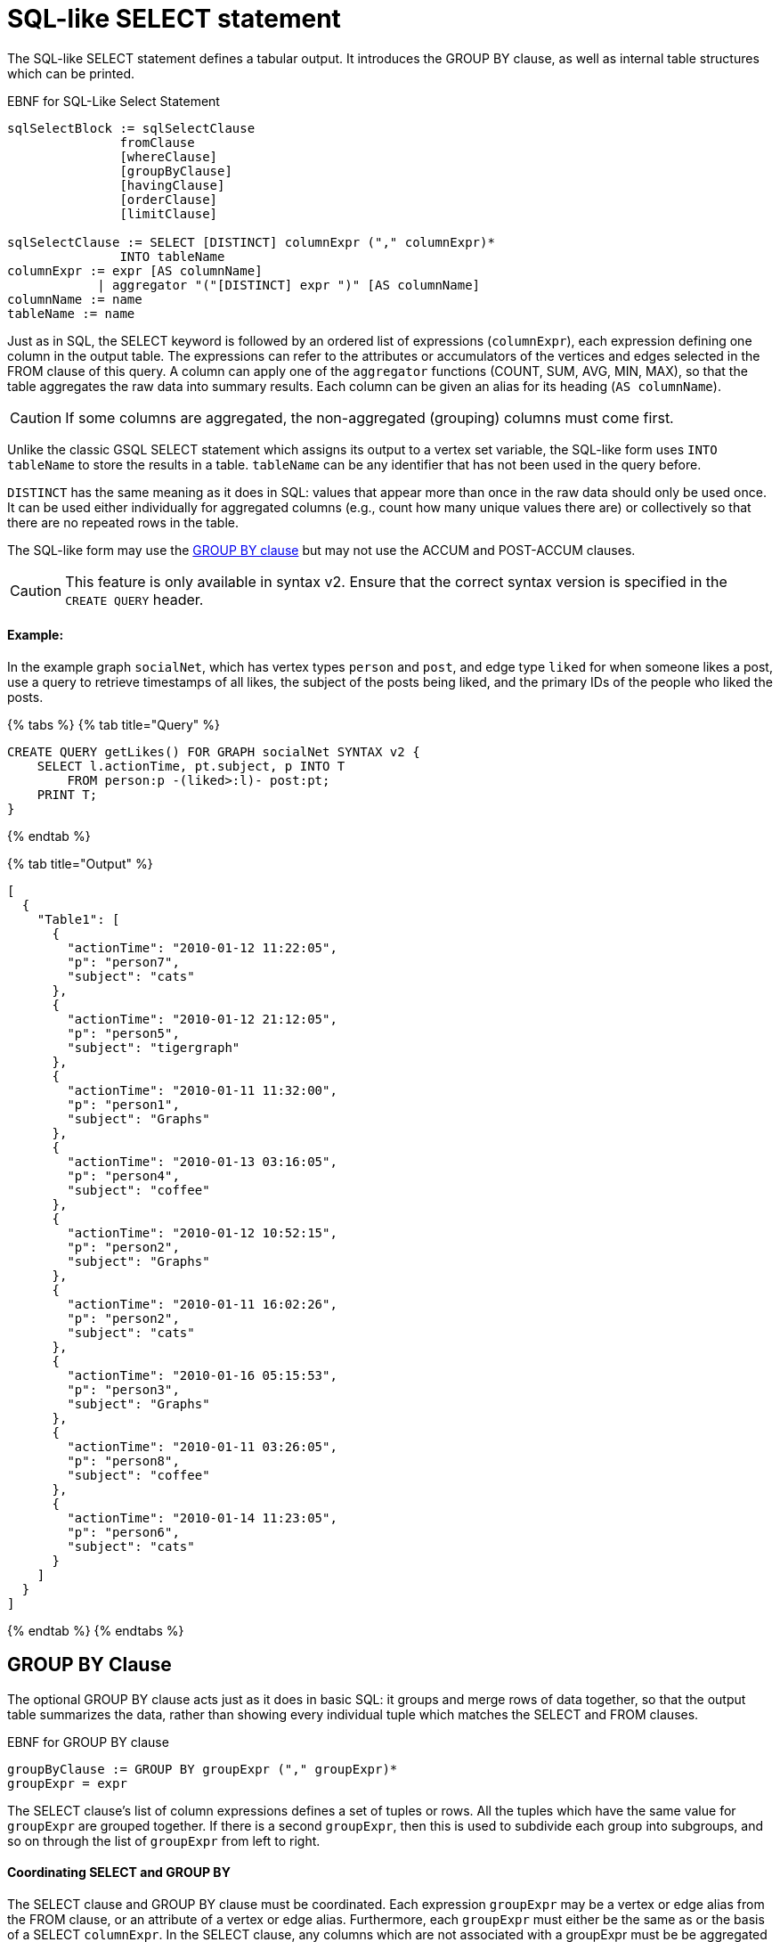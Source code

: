 = SQL-like SELECT statement

The SQL-like SELECT statement defines a tabular output. It introduces the GROUP BY clause, as well as internal table structures which can be printed.

.EBNF for SQL-Like Select Statement

[source,gsql]
----
sqlSelectBlock := sqlSelectClause
               fromClause
               [whereClause]
               [groupByClause]
               [havingClause]
               [orderClause]
               [limitClause]

sqlSelectClause := SELECT [DISTINCT] columnExpr ("," columnExpr)*
               INTO tableName
columnExpr := expr [AS columnName]
            | aggregator "("[DISTINCT] expr ")" [AS columnName]
columnName := name
tableName := name
----



Just as in SQL, the SELECT keyword is followed by an ordered list of expressions (`columnExpr`), each expression defining one column in the output table.  The expressions can refer to the attributes or accumulators of the vertices and edges selected in the FROM clause of this query. A column can apply one of the `aggregator` functions (COUNT, SUM, AVG, MIN, MAX), so that the table aggregates the raw data into summary results.  Each column can be given an alias for its heading (`AS columnName`).

[CAUTION]
====
If some columns are aggregated, the non-aggregated (grouping) columns must come first.
====

Unlike the classic GSQL SELECT statement which assigns its output to a vertex set variable, the SQL-like form uses `INTO tableName` to store the results in a table. `tableName` can be any identifier that has not been used in the query before.

`DISTINCT` has the same meaning as it does in SQL: values that appear more than once in the raw data should only be used once. It can be used either individually for aggregated columns (e.g., count how many unique values there are) or collectively so that there are no repeated rows in the table.

The SQL-like form may use the xref:select-statement/sql-like-select-statement.adoc[GROUP  BY clause] but may not use the ACCUM and POST-ACCUM clauses.

[CAUTION]
====
This feature is only available in syntax v2. Ensure that the correct syntax version is specified in the `CREATE QUERY` header. 
====

[discrete]
==== Example:

In the example graph `socialNet`, which has vertex types `person` and `post`, and edge type `liked` for when someone likes a post, use a query to retrieve timestamps of all likes, the subject of the posts being liked, and the primary IDs of the people who liked the posts.

{% tabs %}
{% tab title="Query" %}

[source,gsql]
----
CREATE QUERY getLikes() FOR GRAPH socialNet SYNTAX v2 {
    SELECT l.actionTime, pt.subject, p INTO T
        FROM person:p -(liked>:l)- post:pt;
    PRINT T;
}
----

{% endtab %}

{% tab title="Output" %}

----
[
  {
    "Table1": [
      {
        "actionTime": "2010-01-12 11:22:05",
        "p": "person7",
        "subject": "cats"
      },
      {
        "actionTime": "2010-01-12 21:12:05",
        "p": "person5",
        "subject": "tigergraph"
      },
      {
        "actionTime": "2010-01-11 11:32:00",
        "p": "person1",
        "subject": "Graphs"
      },
      {
        "actionTime": "2010-01-13 03:16:05",
        "p": "person4",
        "subject": "coffee"
      },
      {
        "actionTime": "2010-01-12 10:52:15",
        "p": "person2",
        "subject": "Graphs"
      },
      {
        "actionTime": "2010-01-11 16:02:26",
        "p": "person2",
        "subject": "cats"
      },
      {
        "actionTime": "2010-01-16 05:15:53",
        "p": "person3",
        "subject": "Graphs"
      },
      {
        "actionTime": "2010-01-11 03:26:05",
        "p": "person8",
        "subject": "coffee"
      },
      {
        "actionTime": "2010-01-14 11:23:05",
        "p": "person6",
        "subject": "cats"
      }
    ]
  }
]
----

{% endtab %}
{% endtabs %}

== GROUP BY Clause

The optional GROUP BY clause acts just as it does in basic SQL: it groups and merge rows of data together, so that the output table summarizes the data, rather than showing every individual tuple which matches the SELECT and FROM clauses.

.EBNF for GROUP BY clause

[source,gsql]
----
groupByClause := GROUP BY groupExpr ("," groupExpr)*
groupExpr = expr
----



The SELECT clause's list of column expressions defines a set of tuples or rows. All the tuples which have the same value for `groupExpr` are grouped together. If there is a second `groupExpr`, then this is used to subdivide each group into subgroups, and so on through the list of `groupExpr` from left to right.

[discrete]
==== Coordinating SELECT and GROUP BY

The SELECT clause and GROUP BY clause must be coordinated. Each expression `groupExpr` may be a vertex or edge alias from the FROM clause, or an attribute of a vertex or edge alias. Furthermore, each `groupExpr` must either be the same as or the basis of a SELECT `columnExpr`. In the SELECT clause, any columns which are not associated with a  groupExpr must be be aggregated (with COUNT, SUM, AVG, MIN or MAX) and must be at the end of the list of columns. For example, in the workNet graph, if we have this FROM clause: +
`FROM person:p -(worksFor:w)- company:c` +
and if we want columns for company's country, whether working full time or not, and employees, with no grouping we could have

[source,gsql]
----
SELECT c.country, w.fulltime, p INTO T
FROM person:p -(worksFor:w)- company:c
----

The non-grouped output would look like this:

[source,gsql]
----
[{"T": [
      {"country": "us","fullTime": true,"p": "person3"},
      {"country": "us","fullTime": true,"p": "person6"},
      {"country": "us","fullTime": true,"p": "person10"},
      ...
----

If we want to group by country and then by work status, we could have this:

.Coordination between SELECT columns and GROUP BY expressions

[source,gsql]
----
SELECT c.country, w.fulltime, COUNT(p) AS numEmployees INTO T
FROM person:p -(worksFor:w)- company:c
GROUP BY c.country, w.fulltime
----



Then the grouped output would look like this:

[source,gsql]
----
[{"T": [
      {"country": "us","fullTime": true,"numEmployees": 7},
      {"country": "chn","fullTime": false,"numEmployees": 4},
      {"country": "chn","fullTime": true,"numEmployees": 2},
      ...
----

[discrete]
==== Implied GROUP BY

If the SELECT clause contains aggregator functions, the GROUP BY clause can be omitted. Instead, GSQL will assume that every SELECT expression that is not aggregrated is to be used for grouping, in left-to-right order.

[discrete]
==== Examples

Example 1 (grouping and aggregation): For each employee, find the number of its employers

{% tabs %}
{% tab title="Query" %}

[source,gsql]
----
CREATE QUERY tabularEx1() FOR GRAPH workNet SYNTAX v2 {
  SELECT    p AS employee, count(c) AS employerCount INTO T
  FROM      person:p -(worksFor)- company:c
  GROUP BY p;

  PRINT T;
}
----

{% endtab %}

{% tab title="Output" %}

----
{"version":{"edition":"enterprise",
                  "api":"v2",
           	      "schema":0},
"error":false,
"message":"",
"results":[{"T":[
{"employee":"person6","employerCount":1},
{"employee":"person7","employerCount":2},
{"employee":"person12","employerCount":1},
{"employee":"person3","employerCount":1},
{"employee":"person11","employerCount":1},
{"employee":"person4","employerCount":1},
{"employee":"person9","employerCount":2},
{"employee":"person10","employerCount":2},
{"employee":"person1","employerCount":2},
{"employee":"person5","employerCount":1},
{"employee":"person2","employerCount":2},
{"employee":"person8","employerCount":1}]}]}
----

{% endtab %}
{% endtabs %}

Example 2 (HAVING clause): Find persons with at least 2 employers.

{% tabs %}
{% tab title="Query" %}

[source,gsql]
----
CREATE QUERY tabularEx2() FOR GRAPH workNet SYNTAX v2 {
  SELECT    p AS employee, count(c) AS employerCount INTO T
  FROM      person:p -(worksFor)- company:c
  GROUP BY p
  HAVING  employerCount > 1;

  PRINT T;
}
----

{% endtab %}

{% tab title="Output" %}

----
{
  "error": false,
  "message": "",
  "version": {
    "schema": 0,
    "edition": "enterprise",
    "api": "v2"
  },
  "results": [{"T": [
    {"employee": "person2","employerCount": 2},
    {"employee": "person1","employerCount": 2},
    {"employee": "person7","employerCount": 2},
    { "employee": "person10","employerCount": 2},
    {"employee": "person9","employerCount": 2}
  ]}]
}
----

{% endtab %}
{% endtabs %}

Example 2a (implicit grouping): Same as Example 2, but with implicit grouping from the SELECT clause.

[source,gsql]
----
CREATE QUERY tabularEx2a() FOR GRAPH workNet SYNTAX v2 {
  SELECT    p AS employee, count(c) AS employerCount INTO T
  FROM      person:p -(worksFor)- company:c
  HAVING  employerCount > 1;

  PRINT T;
}
----

The output is the same as for Example 2.

Example 3 (grouping, aggregation, order by and limit): Group employees by country and by work status, sorted by group size and then by country name.

{% tabs %}
{% tab title="Query" %}

[source,gsql]
----
CREATE QUERY tabularEx3() SYNTAX v2 {
  SELECT    c.country, w.fullTime, COUNT(p) AS numEmployees INTO T
  FROM      person:p -(worksFor:w)- company:c
  GROUP BY c.country, w.fullTime
  ORDER BY  numEmployees DESC, c.country ASC
  LIMIT  10;

  PRINT T;
}
----

{% endtab %}

{% tab title="Output" %}

----
{
  "error": false,
  "message": "",
  "version": {
    "schema": 0,
    "edition": "enterprise",
    "api": "v2"
  },
  "results": [{"T": [
    {"country":"us", "numEmployees":7, "fullTime":true},
    {"country":"chn", "numEmployees":4, "fullTime":false},
    {"country":"chn", "numEmployees":2, "fullTime":true},
    {"country":"jp", "numEmployees":2, "fullTime":false},
    {"country":"can", "numEmployees":1, "fullTime":true},
    {"country":"jp", "numEmployees":1, "fullTime":true}
  ]}]
}
----

{% endtab %}
{% endtabs %}
